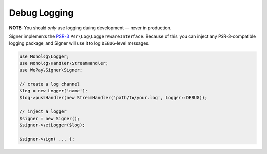 Debug Logging
=============

**NOTE:** You should *only* use logging during development — never in
production.

Signer implements the `PSR-3`_ ``Psr\Log\LoggerAwareInterface``. Because
of this, you can inject any PSR-3-compatible logging package, and Signer
will use it to log ``DEBUG``-level messages.

.. code-block:: php

    use Monolog\Logger;
    use Monolog\Handler\StreamHandler;
    use WePay\Signer\Signer;

    // create a log channel
    $log = new Logger('name');
    $log->pushHandler(new StreamHandler('path/to/your.log', Logger::DEBUG));

    // inject a logger
    $signer = new Signer();
    $signer->setLogger($log);

    $signer->sign( ... );

.. _PSR-3: https://github.com/php-fig/log
